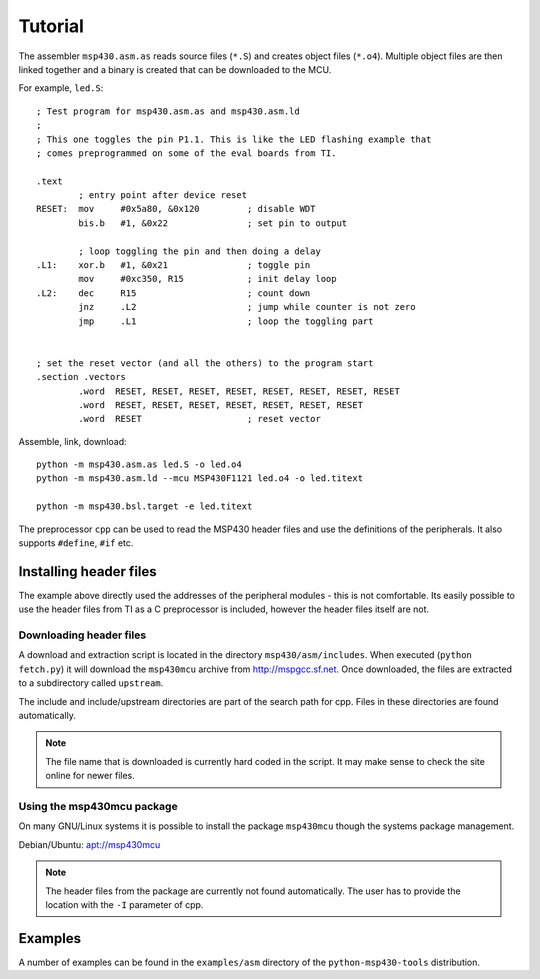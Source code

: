 
Tutorial
========

The assembler ``msp430.asm.as`` reads source files (``*.S``) and creates object
files (``*.o4``). Multiple object files are then linked together and a binary
is created that can be downloaded to the MCU.

For example, ``led.S``::

    ; Test program for msp430.asm.as and msp430.asm.ld
    ;
    ; This one toggles the pin P1.1. This is like the LED flashing example that
    ; comes preprogrammed on some of the eval boards from TI.

    .text
            ; entry point after device reset
    RESET:  mov     #0x5a80, &0x120         ; disable WDT
            bis.b   #1, &0x22               ; set pin to output

            ; loop toggling the pin and then doing a delay
    .L1:    xor.b   #1, &0x21               ; toggle pin
            mov     #0xc350, R15            ; init delay loop
    .L2:    dec     R15                     ; count down
            jnz     .L2                     ; jump while counter is not zero
            jmp     .L1                     ; loop the toggling part


    ; set the reset vector (and all the others) to the program start
    .section .vectors
            .word  RESET, RESET, RESET, RESET, RESET, RESET, RESET, RESET
            .word  RESET, RESET, RESET, RESET, RESET, RESET, RESET
            .word  RESET                    ; reset vector

Assemble, link, download::

    python -m msp430.asm.as led.S -o led.o4
    python -m msp430.asm.ld --mcu MSP430F1121 led.o4 -o led.titext

    python -m msp430.bsl.target -e led.titext

The preprocessor ``cpp`` can be used to read the MSP430 header files and use the
definitions of the peripherals. It also supports ``#define``, ``#if`` etc.


Installing header files
-----------------------
The example above directly used the addresses of the peripheral modules - this
is not comfortable. Its easily possible to use the header files from TI as a C
preprocessor is included, however the header files itself are not.


Downloading header files
~~~~~~~~~~~~~~~~~~~~~~~~
A download and extraction script is located in the directory
``msp430/asm/includes``. When executed (``python fetch.py``) it will download
the ``msp430mcu`` archive from http://mspgcc.sf.net. Once downloaded, the files
are extracted to a subdirectory called ``upstream``.

The include and include/upstream directories are part of the search path for
cpp. Files in these directories are found automatically.

.. note:: The file name that is downloaded is currently hard coded in the
          script. It may make sense to check the site online for newer files.

Using the msp430mcu package
~~~~~~~~~~~~~~~~~~~~~~~~~~~
On many GNU/Linux systems it is possible to install the package ``msp430mcu``
though the systems package management.

Debian/Ubuntu: `apt://msp430mcu`_

.. note:: The header files from the package are currently not found automatically.
          The user has to provide the location with the ``-I`` parameter of cpp.

.. _`apt://msp430mcu`: apt://msp430mcu


Examples
--------
A number of examples can be found in the ``examples/asm`` directory of the
``python-msp430-tools`` distribution.
